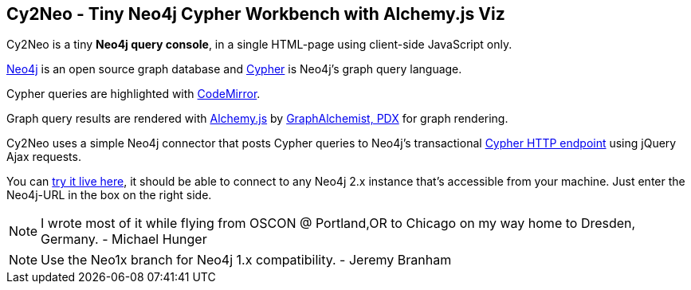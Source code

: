 == Cy2Neo - Tiny Neo4j Cypher Workbench with Alchemy.js Viz

Cy2Neo is a tiny *Neo4j query console*, in a single HTML-page using client-side JavaScript only.

http://neo4j.org[Neo4j] is an open source graph database and http://neo4j.org/learn/cypher[Cypher] is Neo4j's graph query language.

Cypher queries are highlighted with http://codemirror.net/[CodeMirror].

Graph query results are rendered with http://graphalchemist.github.io/Alchemy[Alchemy.js] by http://graphalchemist.com[GraphAlchemist, PDX] for graph rendering.

Cy2Neo uses a simple Neo4j connector that posts Cypher queries to Neo4j's transactional http://docs.neo4j.org/chunked/milestone/rest-api-transactional.html[Cypher HTTP endpoint] using jQuery Ajax requests.

You can http://jexp.github.io/cy2neo[try it live here], it should be able to connect to any Neo4j 2.x instance that's accessible from your machine.
Just enter the Neo4j-URL in the box on the right side.

[NOTE]
I wrote most of it while flying from OSCON @ Portland,OR to Chicago on my way home to Dresden, Germany.
- Michael Hunger

[NOTE]
Use the Neo1x branch for Neo4j 1.x compatibility.
- Jeremy Branham

